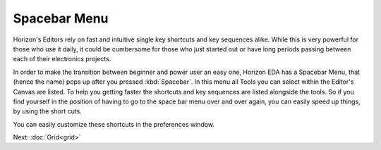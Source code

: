 Spacebar Menu
=============

Horizon's Editors rely on fast and intuitive single key shortcuts and key sequences alike. While this is very powerful for those who use it daily, it could be cumbersome for those who just started out or have long periods passing between each of their electronics projects.

.. image:: images/spacebar_schematic.gif

In order to make the transition between beginner and power user an easy one, Horizon EDA has a Spacebar Menu, that (hence the name) pops up after you pressed :kbd:`Spacebar`. In this menu all Tools you can select within the Editor's Canvas are listed. To help you getting faster the shortcuts and key sequences are listed alongside the tools. So if you find yourself in the position of having to go to the space bar menu over and over again, you can easily speed up things, by using the short cuts.

You can easily customize these shortcuts in the preferences window.



Next: :doc:`Grid<grid>`